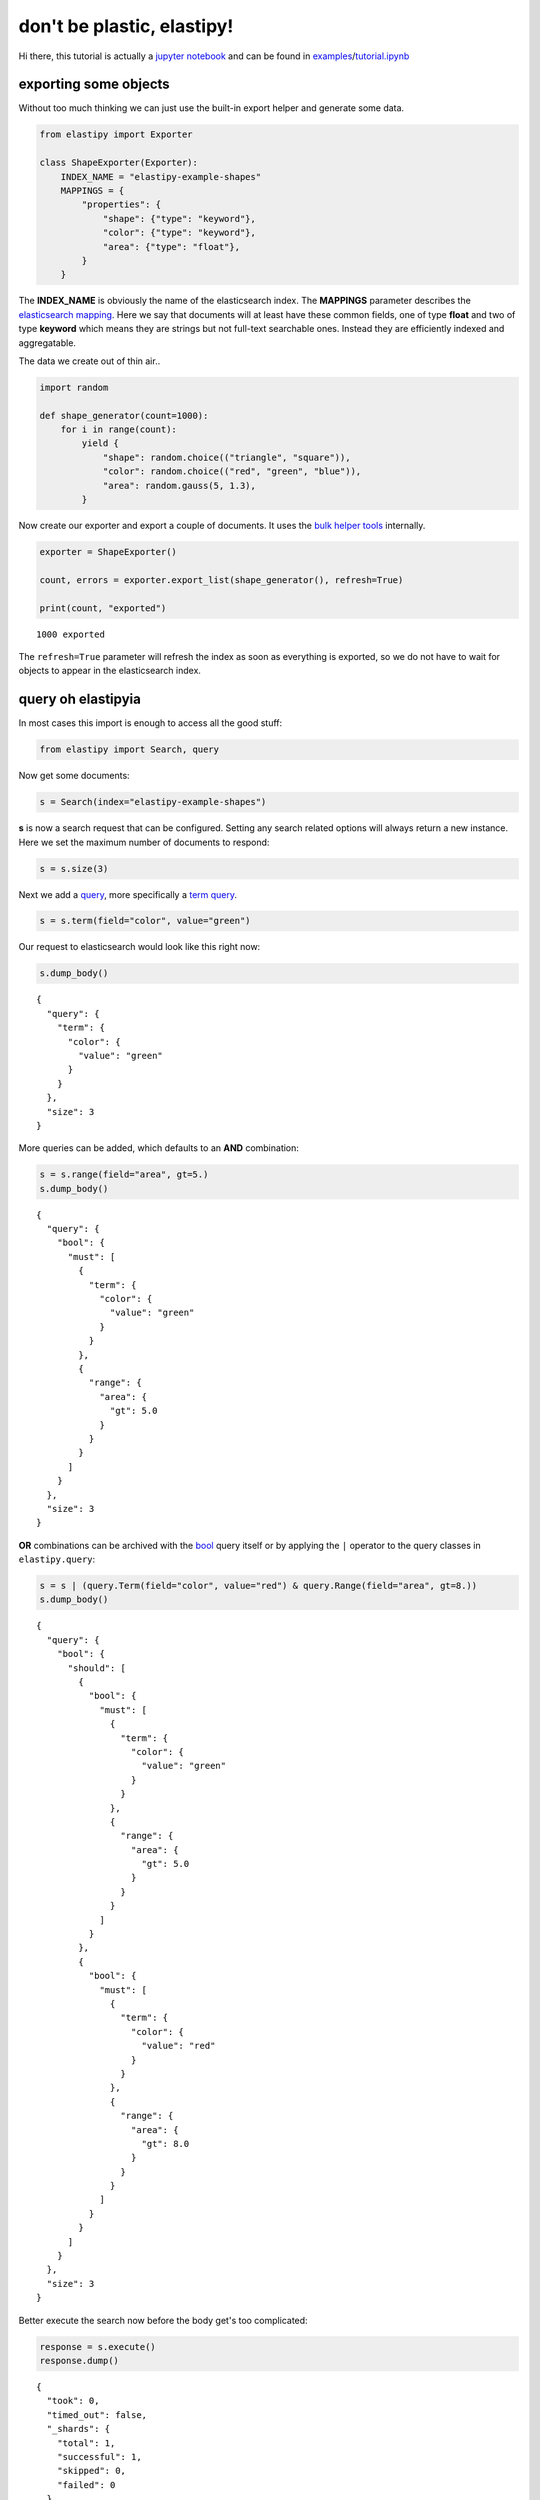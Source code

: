 don't be plastic, elastipy!
===========================

Hi there, this tutorial is actually a `jupyter
notebook <https://jupyter.org/>`__ and can be found in
`examples <https://github.com/defgsus/elastipy/blob/development/examples/>`__/`tutorial.ipynb <https://github.com/defgsus/elastipy/blob/development/examples/tutorial.ipynb>`__

exporting some objects
----------------------

Without too much thinking we can just use the built-in export helper and
generate some data.

.. code:: ipython3

    from elastipy import Exporter
    
    class ShapeExporter(Exporter):
        INDEX_NAME = "elastipy-example-shapes"
        MAPPINGS = {
            "properties": {
                "shape": {"type": "keyword"},
                "color": {"type": "keyword"},
                "area": {"type": "float"},
            }
        }

The **INDEX\_NAME** is obviously the name of the elasticsearch index.
The **MAPPINGS** parameter describes the `elasticsearch
mapping <https://www.elastic.co/guide/en/elasticsearch/reference/current/mapping.html>`__.
Here we say that documents will at least have these common fields, one
of type **float** and two of type **keyword** which means they are
strings but not full-text searchable ones. Instead they are efficiently
indexed and aggregatable.

The data we create out of thin air..

.. code:: ipython3

    import random
    
    def shape_generator(count=1000):
        for i in range(count):
            yield {
                "shape": random.choice(("triangle", "square")),
                "color": random.choice(("red", "green", "blue")),
                "area": random.gauss(5, 1.3),
            }

Now create our exporter and export a couple of documents. It uses the
`bulk helper
tools <https://elasticsearch-py.readthedocs.io/en/7.10.0/helpers.html#bulk-helpers>`__
internally.

.. code:: ipython3

    exporter = ShapeExporter()
    
    count, errors = exporter.export_list(shape_generator(), refresh=True)
    
    print(count, "exported")


.. parsed-literal::

    1000 exported


The ``refresh=True`` parameter will refresh the index as soon as
everything is exported, so we do not have to wait for objects to appear
in the elasticsearch index.

query oh elastipyia
-------------------

In most cases this import is enough to access all the good stuff:

.. code:: ipython3

    from elastipy import Search, query

Now get some documents:

.. code:: ipython3

    s = Search(index="elastipy-example-shapes")

**s** is now a search request that can be configured. Setting any search
related options will always return a new instance. Here we set the
maximum number of documents to respond:

.. code:: ipython3

    s = s.size(3)

Next we add a
`query <https://www.elastic.co/guide/en/elasticsearch/reference/current/query-dsl.html>`__,
more specifically a `term
query <https://www.elastic.co/guide/en/elasticsearch/reference/current/query-dsl-term-query.html>`__.

.. code:: ipython3

    s = s.term(field="color", value="green")

Our request to elasticsearch would look like this right now:

.. code:: ipython3

    s.dump_body()


.. parsed-literal::

    {
      "query": {
        "term": {
          "color": {
            "value": "green"
          }
        }
      },
      "size": 3
    }


More queries can be added, which defaults to an **AND** combination:

.. code:: ipython3

    s = s.range(field="area", gt=5.)
    s.dump_body()


.. parsed-literal::

    {
      "query": {
        "bool": {
          "must": [
            {
              "term": {
                "color": {
                  "value": "green"
                }
              }
            },
            {
              "range": {
                "area": {
                  "gt": 5.0
                }
              }
            }
          ]
        }
      },
      "size": 3
    }


**OR** combinations can be archived with the
`bool <https://www.elastic.co/guide/en/elasticsearch/reference/current/query-dsl-bool-query.html>`__
query itself or by applying the ``|`` operator to the query classes in
``elastipy.query``:

.. code:: ipython3

    s = s | (query.Term(field="color", value="red") & query.Range(field="area", gt=8.))
    s.dump_body()


.. parsed-literal::

    {
      "query": {
        "bool": {
          "should": [
            {
              "bool": {
                "must": [
                  {
                    "term": {
                      "color": {
                        "value": "green"
                      }
                    }
                  },
                  {
                    "range": {
                      "area": {
                        "gt": 5.0
                      }
                    }
                  }
                ]
              }
            },
            {
              "bool": {
                "must": [
                  {
                    "term": {
                      "color": {
                        "value": "red"
                      }
                    }
                  },
                  {
                    "range": {
                      "area": {
                        "gt": 8.0
                      }
                    }
                  }
                ]
              }
            }
          ]
        }
      },
      "size": 3
    }


Better execute the search now before the body get's too complicated:

.. code:: ipython3

    response = s.execute()
    response.dump()


.. parsed-literal::

    {
      "took": 0,
      "timed_out": false,
      "_shards": {
        "total": 1,
        "successful": 1,
        "skipped": 0,
        "failed": 0
      },
      "hits": {
        "total": 165,
        "max_score": 2.1419973,
        "hits": [
          {
            "_index": "elastipy-example-shapes",
            "_type": "_doc",
            "_id": "UH6mEXcBeebHNMb67o2o",
            "_score": 2.1419973,
            "_source": {
              "shape": "square",
              "color": "red",
              "area": 8.337096402175355
            }
          },
          {
            "_index": "elastipy-example-shapes",
            "_type": "_doc",
            "_id": "nn6mEXcBeebHNMb67o_K",
            "_score": 2.1419973,
            "_source": {
              "shape": "square",
              "color": "red",
              "area": 8.083231967998746
            }
          },
          {
            "_index": "elastipy-example-shapes",
            "_type": "_doc",
            "_id": "jH6mEXcBeebHNMb67oyo",
            "_score": 2.099112,
            "_source": {
              "shape": "triangle",
              "color": "green",
              "area": 5.656104294131029
            }
          }
        ]
      }
    }


The response object is a small wrapper around ``dict`` that has some
convenience properties.

.. code:: ipython3

    response.documents




.. parsed-literal::

    [{'shape': 'square', 'color': 'red', 'area': 8.337096402175355},
     {'shape': 'square', 'color': 'red', 'area': 8.083231967998746},
     {'shape': 'triangle', 'color': 'green', 'area': 5.656104294131029}]



How many documents are there at all?

.. code:: ipython3

    Search(index="elastipy-example-shapes").execute().total_hits




.. parsed-literal::

    1000



--------------

The functions and properties are tried to make chainable in a way that
allows for short and powerful oneliners:

.. code:: ipython3

    Search(index="elastipy-example-shapes") \
        .size(20).sort("-area").execute().documents




.. parsed-literal::

    [{'shape': 'triangle', 'color': 'blue', 'area': 9.473780667740126},
     {'shape': 'square', 'color': 'blue', 'area': 9.315466094321529},
     {'shape': 'square', 'color': 'blue', 'area': 9.156358598775604},
     {'shape': 'triangle', 'color': 'blue', 'area': 8.892765400165604},
     {'shape': 'triangle', 'color': 'green', 'area': 8.622293181419373},
     {'shape': 'square', 'color': 'red', 'area': 8.337096402175355},
     {'shape': 'square', 'color': 'green', 'area': 8.153559313812266},
     {'shape': 'square', 'color': 'green', 'area': 8.09478322592646},
     {'shape': 'square', 'color': 'red', 'area': 8.083231967998746},
     {'shape': 'square', 'color': 'blue', 'area': 7.98183673610156},
     {'shape': 'square', 'color': 'red', 'area': 7.980472979535936},
     {'shape': 'triangle', 'color': 'red', 'area': 7.967899734786011},
     {'shape': 'square', 'color': 'red', 'area': 7.914089599663935},
     {'shape': 'square', 'color': 'red', 'area': 7.899305371464939},
     {'shape': 'triangle', 'color': 'blue', 'area': 7.875982857066564},
     {'shape': 'square', 'color': 'red', 'area': 7.826749009644405},
     {'shape': 'triangle', 'color': 'blue', 'area': 7.812448471169546},
     {'shape': 'triangle', 'color': 'blue', 'area': 7.798169961170446},
     {'shape': 'square', 'color': 'blue', 'area': 7.770762376445688},
     {'shape': 'triangle', 'color': 'blue', 'area': 7.741723245895466}]



So this was the document response. Let's dive inside and start
aggregating on fields.

agitated aggregation
--------------------

Aggregations can be created using the ``agg_``, ``metric_`` and
``pipeline_`` prefixes. An aggregation is **attached** to the ``Search``
instance, so there is no copying like with the queries above.

.. code:: ipython3

    s = Search(index="elastipy-example-shapes").size(0)
    
    agg = s.agg_terms(field="shape")
    
    s.dump_body()


.. parsed-literal::

    {
      "aggregations": {
        "a0": {
          "terms": {
            "field": "shape"
          }
        }
      },
      "query": {
        "match_all": {}
      },
      "size": 0
    }


As we can see, a `terms
aggregation <https://www.elastic.co/guide/en/elasticsearch/reference/current/search-aggregations-bucket-terms-aggregation.html>`__
has been added to the search body. The names of aggregations are
auto-generated, but can be explicitly stated:

.. code:: ipython3

    s = Search(index="elastipy-example-shapes").size(0)
    
    agg = s.agg_terms("shapes", field="shape")
    
    s.dump_body()


.. parsed-literal::

    {
      "aggregations": {
        "shapes": {
          "terms": {
            "field": "shape"
          }
        }
      },
      "query": {
        "match_all": {}
      },
      "size": 0
    }


Let's look at the result from elasticsearch:

.. code:: ipython3

    s.execute()
    s.dump_response()


.. parsed-literal::

    {
      "took": 0,
      "timed_out": false,
      "_shards": {
        "total": 1,
        "successful": 1,
        "skipped": 0,
        "failed": 0
      },
      "hits": {
        "total": 1000,
        "max_score": null,
        "hits": []
      },
      "aggregations": {
        "shapes": {
          "doc_count_error_upper_bound": 0,
          "sum_other_doc_count": 0,
          "buckets": [
            {
              "key": "triangle",
              "doc_count": 515
            },
            {
              "key": "square",
              "doc_count": 485
            }
          ]
        }
      }
    }


valuable access
~~~~~~~~~~~~~~~

Because we kept the ``agg`` variable, we can use it's interface to
access the values more conveniently:

.. code:: ipython3

    agg.to_dict()




.. parsed-literal::

    {'triangle': 515, 'square': 485}



It supports the ``items()``, ``keys()`` and ``values()`` generators as
known from the ``dict`` type:

.. code:: ipython3

    for key, value in agg.items():
        print(f"{key:12} {value}")


.. parsed-literal::

    triangle     515
    square       485


It also has a ``dict_rows()`` generator which preseves the **names** and
**keys** of the aggregation:

.. code:: ipython3

    for row in agg.dict_rows():
        print(row)


.. parsed-literal::

    {'shapes': 'triangle', 'shapes.doc_count': 515}
    {'shapes': 'square', 'shapes.doc_count': 485}


The ``rows()`` generator flattens the ``dict_rows()`` into a CSV-style
list:

.. code:: ipython3

    for row in agg.rows():
        print(row)


.. parsed-literal::

    ['shapes', 'shapes.doc_count']
    ['triangle', 515]
    ['square', 485]


And we can print a nice table to the command-line:

.. code:: ipython3

    agg.print.table(colors=False)


.. parsed-literal::

    shapes   │ shapes.doc_count                           
    ─────────┼────────────────────────────────────────────
    triangle │ 515 ███████████████████████████████████████
    square   │ 485 ████████████████████████████████████▊  


(The ``colors=False`` parameter disables console colors because they do
not work in this documentation)

--------------

Obviously, at this point a couple of users would not understand why
there is no conversion to a `pandas
DataFrame <https://pandas.pydata.org/pandas-docs/stable/reference/api/pandas.DataFrame.html>`__
built in:

.. code:: ipython3

    agg.to_pandas()  # or simply agg.df()




.. raw:: html

    <div>
    <style scoped>
        .dataframe tbody tr th:only-of-type {
            vertical-align: middle;
        }
    
        .dataframe tbody tr th {
            vertical-align: top;
        }
    
        .dataframe thead th {
            text-align: right;
        }
    </style>
    <table border="1" class="dataframe">
      <thead>
        <tr style="text-align: right;">
          <th></th>
          <th>shapes.doc_count</th>
        </tr>
        <tr>
          <th>shapes</th>
          <th></th>
        </tr>
      </thead>
      <tbody>
        <tr>
          <th>triangle</th>
          <td>515</td>
        </tr>
        <tr>
          <th>square</th>
          <td>485</td>
        </tr>
      </tbody>
    </table>
    </div>



The **index** and **columns** are assigned automatically. Also columns
containing ISO-formatted date strings will be converted to
``pandas.Timestamp``.

With ``matplotlib`` installed we can access the `pandas plotting
interface <https://pandas.pydata.org/pandas-docs/stable/reference/api/pandas.DataFrame.plot.html>`__:

.. code:: ipython3

    agg.df().plot.bar()




.. parsed-literal::

    <AxesSubplot:xlabel='shapes'>




.. image:: tutorial_files/tutorial_57_1.png


Now let's look into the details when **metrics** or nested **bucket**
aggregations are involved.

deeper aggregation agitation
~~~~~~~~~~~~~~~~~~~~~~~~~~~~

.. code:: ipython3

    agg = Search(index="elastipy-example-shapes") \
        .agg_terms("shapes", field="shape") \
        .agg_terms("colors", field="color") \
        .metric_sum("area", field="area") \
        .metric_avg("avg-area", field="area") \
        .execute()

A few notes:

-  ``agg_`` methods always return the newly created aggregation, so the
   ``colors`` aggregation is nested inside the ``shapes`` aggregation.
-  ``metric_`` methods return their parent aggregation (because metrics
   do not allow a nested aggregation), so we can just continue to call
   ``metric_*`` and each time we add a metric to the ``colors``
   aggregation. If you need to get access to the metric object itself
   add the ``return_self=True`` parameter.
-  The ``execute`` method on an aggregation does not return the response
   but the aggregation itself.

Now, what does the ``to_dict`` output look like?

.. code:: ipython3

    agg.to_dict()




.. parsed-literal::

    {('triangle', 'blue'): 180,
     ('triangle', 'green'): 174,
     ('triangle', 'red'): 161,
     ('square', 'blue'): 168,
     ('square', 'green'): 159,
     ('square', 'red'): 158}



It has put the **keys** that lead to each value into tuples. Without a
lot of thinking we can say:

.. code:: ipython3

    data = agg.to_dict()
    print(f"There are {data[('triangle', 'red')]} red triangles in the database!")


.. parsed-literal::

    There are 161 red triangles in the database!


But where are the metrics gone?

Generally, ``keys()``, ``values()``, ``items()``, ``to_dict()`` and
``to_matrix()`` only access the values of the **current aggregation**
(which is ``colors`` in the example). Although all the keys of the
parent **bucket** aggregations that lead to the values are included.

The methods ``dict_rows()``, ``rows()``, ``to_pandas()`` and
``print.table()`` will access **all values** from the whole aggregation
branch. In this example the branch looks like this:

-  shapes
-  colors

   -  area
   -  avg-area

.. code:: ipython3

    agg.print.table(digits=3, colors=False)


.. parsed-literal::

    shapes   │ shapes.doc_count    │ colors │ colors.doc_count    │ area                    │ avg-area            
    ─────────┼─────────────────────┼────────┼─────────────────────┼─────────────────────────┼─────────────────────
    triangle │ 515 ███████████████ │ blue   │ 180 ███████████████ │ 931.127 ███████████████ │ 5.173 ██████████████
    triangle │ 515 ███████████████ │ green  │ 174 ██████████████▌ │ 883.961 ██████████████▍ │  5.08 █████████████▊
    triangle │ 515 ███████████████ │ red    │ 161 █████████████▌  │ 767.655 ████████████▌   │ 4.768 ████████████▉ 
    square   │ 485 ██████████████▎ │ blue   │ 168 ██████████████  │ 845.244 █████████████▋  │ 5.031 █████████████▋
    square   │ 485 ██████████████▎ │ green  │ 159 █████████████▍  │ 779.222 ████████████▋   │ 4.901 █████████████▍
    square   │ 485 ██████████████▎ │ red    │ 158 █████████████▎  │ 765.296 ████████████▌   │ 4.844 █████████████▎


Now all information is in the table. Note that the ``shapes.doc_count``
column contains the same value multiple times. This is because each
``colors`` aggregation bucket splits the ``shapes`` bucket into multiple
results, without changing the overall count of the shapes, of course.

Now what is this method with the awesome name ``to_matrix``?

.. code:: ipython3

    names, keys, matrix = agg.to_matrix()
    print("names ", names)
    print("keys  ", keys)
    print("matrix", matrix)


.. parsed-literal::

    names  ['shapes', 'colors']
    keys   [['triangle', 'square'], ['blue', 'green', 'red']]
    matrix [[180, 174, 161], [168, 159, 158]]


It produces a heatmap! At least in two dimensions. In this example we
have two dimensions from the **bucket** aggregations ``shapes`` and
``colors``. ``to_matrix()`` will produce a matrix with any number of
dimensions, but if it's one or two, we can also convert it to a
``DataFrame``:

.. code:: ipython3

    agg.df_matrix()




.. raw:: html

    <div>
    <style scoped>
        .dataframe tbody tr th:only-of-type {
            vertical-align: middle;
        }
    
        .dataframe tbody tr th {
            vertical-align: top;
        }
    
        .dataframe thead th {
            text-align: right;
        }
    </style>
    <table border="1" class="dataframe">
      <thead>
        <tr style="text-align: right;">
          <th></th>
          <th>blue</th>
          <th>green</th>
          <th>red</th>
        </tr>
      </thead>
      <tbody>
        <tr>
          <th>triangle</th>
          <td>180</td>
          <td>174</td>
          <td>161</td>
        </tr>
        <tr>
          <th>square</th>
          <td>168</td>
          <td>159</td>
          <td>158</td>
        </tr>
      </tbody>
    </table>
    </div>



And having something like `seaborn <https://seaborn.pydata.org/>`__
installed we can easily plot it:

.. code:: ipython3

    import seaborn as sns
    
    sns.heatmap(agg.df_matrix())




.. parsed-literal::

    <AxesSubplot:>




.. image:: tutorial_files/tutorial_73_1.png


